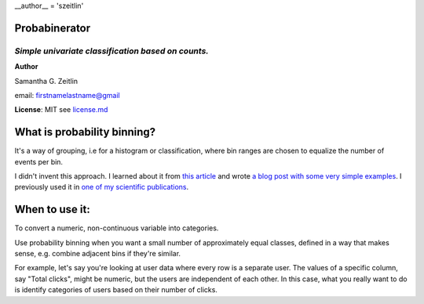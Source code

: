 __author__ = 'szeitlin'

==================
**Probabinerator**
==================

*Simple univariate classification based on counts.*
^^^^^^^^^^^^^^^^^^^^^^^^^^^^^^^^^^^^^^^^^^^^^^^^^^^

**Author**

Samantha G. Zeitlin

email: firstnamelastname@gmail

**License**: MIT
see `license.md <https://github.com/szeitlin/probability_binning/blob/master/license.md>`_

============================
What is probability binning?
============================

It's a way of grouping, i.e for a histogram or classification, where bin ranges are chosen to equalize the number of events per bin.

I didn't invent this approach. I learned about it from `this article <http://onlinelibrary.wiley.com/doi/10.1002/1097-0320(20010901)45:1%3C37::AID-CYTO1142%3E3.0.CO;2-E/full>`_ and wrote `a blog post with some very simple examples <http://codrspace.com/szeitlin/probability-binning-simple-and-fast/>`_. I previously used it in `one of my scientific publications <https://www.ncbi.nlm.nih.gov/pubmed/21399697>`_.

===============
When to use it:
===============

To convert a numeric, non-continuous variable into categories.

Use probability binning when you want a small number of approximately equal classes, defined in a way that makes sense, e.g. combine adjacent bins if they're similar.

For example, let's say you're looking at user data where every row is a separate user. The values of a specific column, say "Total clicks", might be numeric, but the users are independent of each other. In this case, what you really want to do is identify categories of users based on their number of clicks.
